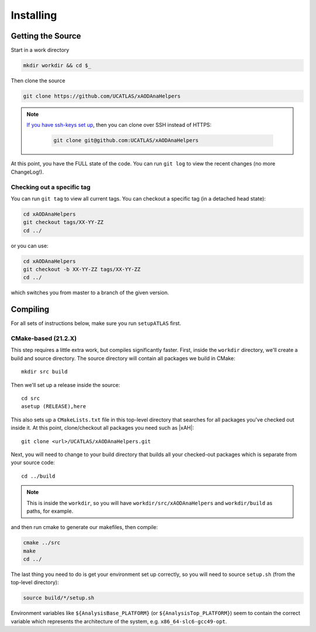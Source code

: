 Installing
==========

Getting the Source
------------------

Start in a work directory

.. code-block:: bash

  mkdir workdir && cd $_

Then clone the source

.. code-block:: bash

  git clone https://github.com/UCATLAS/xAODAnaHelpers

.. note::

    `If you have ssh-keys set up <https://help.github.com/articles/generating-ssh-keys/>`_, then you can clone over SSH instead of HTTPS:

      .. code-block:: bash

        git clone git@github.com:UCATLAS/xAODAnaHelpers

At this point, you have the FULL state of the code. You can run ``git log`` to view the recent changes (no more ChangeLog!).

Checking out a specific tag
~~~~~~~~~~~~~~~~~~~~~~~~~~~

You can run ``git tag`` to view all current tags. You can checkout a specific tag (in a detached head state):

.. code-block:: bash

  cd xAODAnaHelpers
  git checkout tags/XX-YY-ZZ
  cd ../

or you can use:

.. code-block:: bash

  cd xAODAnaHelpers
  git checkout -b XX-YY-ZZ tags/XX-YY-ZZ
  cd ../

which switches you from master to a branch of the given version.


Compiling
---------

For all sets of instructions below, make sure you run ``setupATLAS`` first.

CMake-based (21.2.X)
~~~~~~~~~~~~~~~~~~~~

This step requires a little extra work, but compiles significantly faster. First, inside the ``workdir`` directory, we'll create a build and source directory. The source directory will contain all packages we build in CMake:

.. parsed-literal::

  mkdir src build

Then we'll set up a release inside the source:

.. parsed-literal::

  cd src
  asetup (RELEASE),here

This also sets up a ``CMakeLists.txt`` file in this top-level directory that searches for all packages you've checked out inside it. At this point, clone/checkout all packages you need such as |xAH|:

.. parsed-literal::

  git clone <url>/UCATLAS/xAODAnaHelpers.git

Next, you will need to change to your build directory that builds all your checked-out packages which is separate from your source code:

.. parsed-literal::

  cd ../build

.. note:: This is inside the ``workdir``, so you will have ``workdir/src/xAODAnaHelpers`` and ``workdir/build`` as paths, for example.

and then run cmake to generate our makefiles, then compile:

.. code-block:: bash

  cmake ../src
  make
  cd ../

The last thing you need to do is get your environment set up correctly, so you will need to source ``setup.sh`` (from the top-level directory):

.. code-block:: bash

  source build/*/setup.sh

Environment variables like ``${AnalysisBase_PLATFORM}`` (or ``${AnalysisTop_PLATFORM}``) seem to contain the correct variable which represents the architecture of the system, e.g. ``x86_64-slc6-gcc49-opt``.
